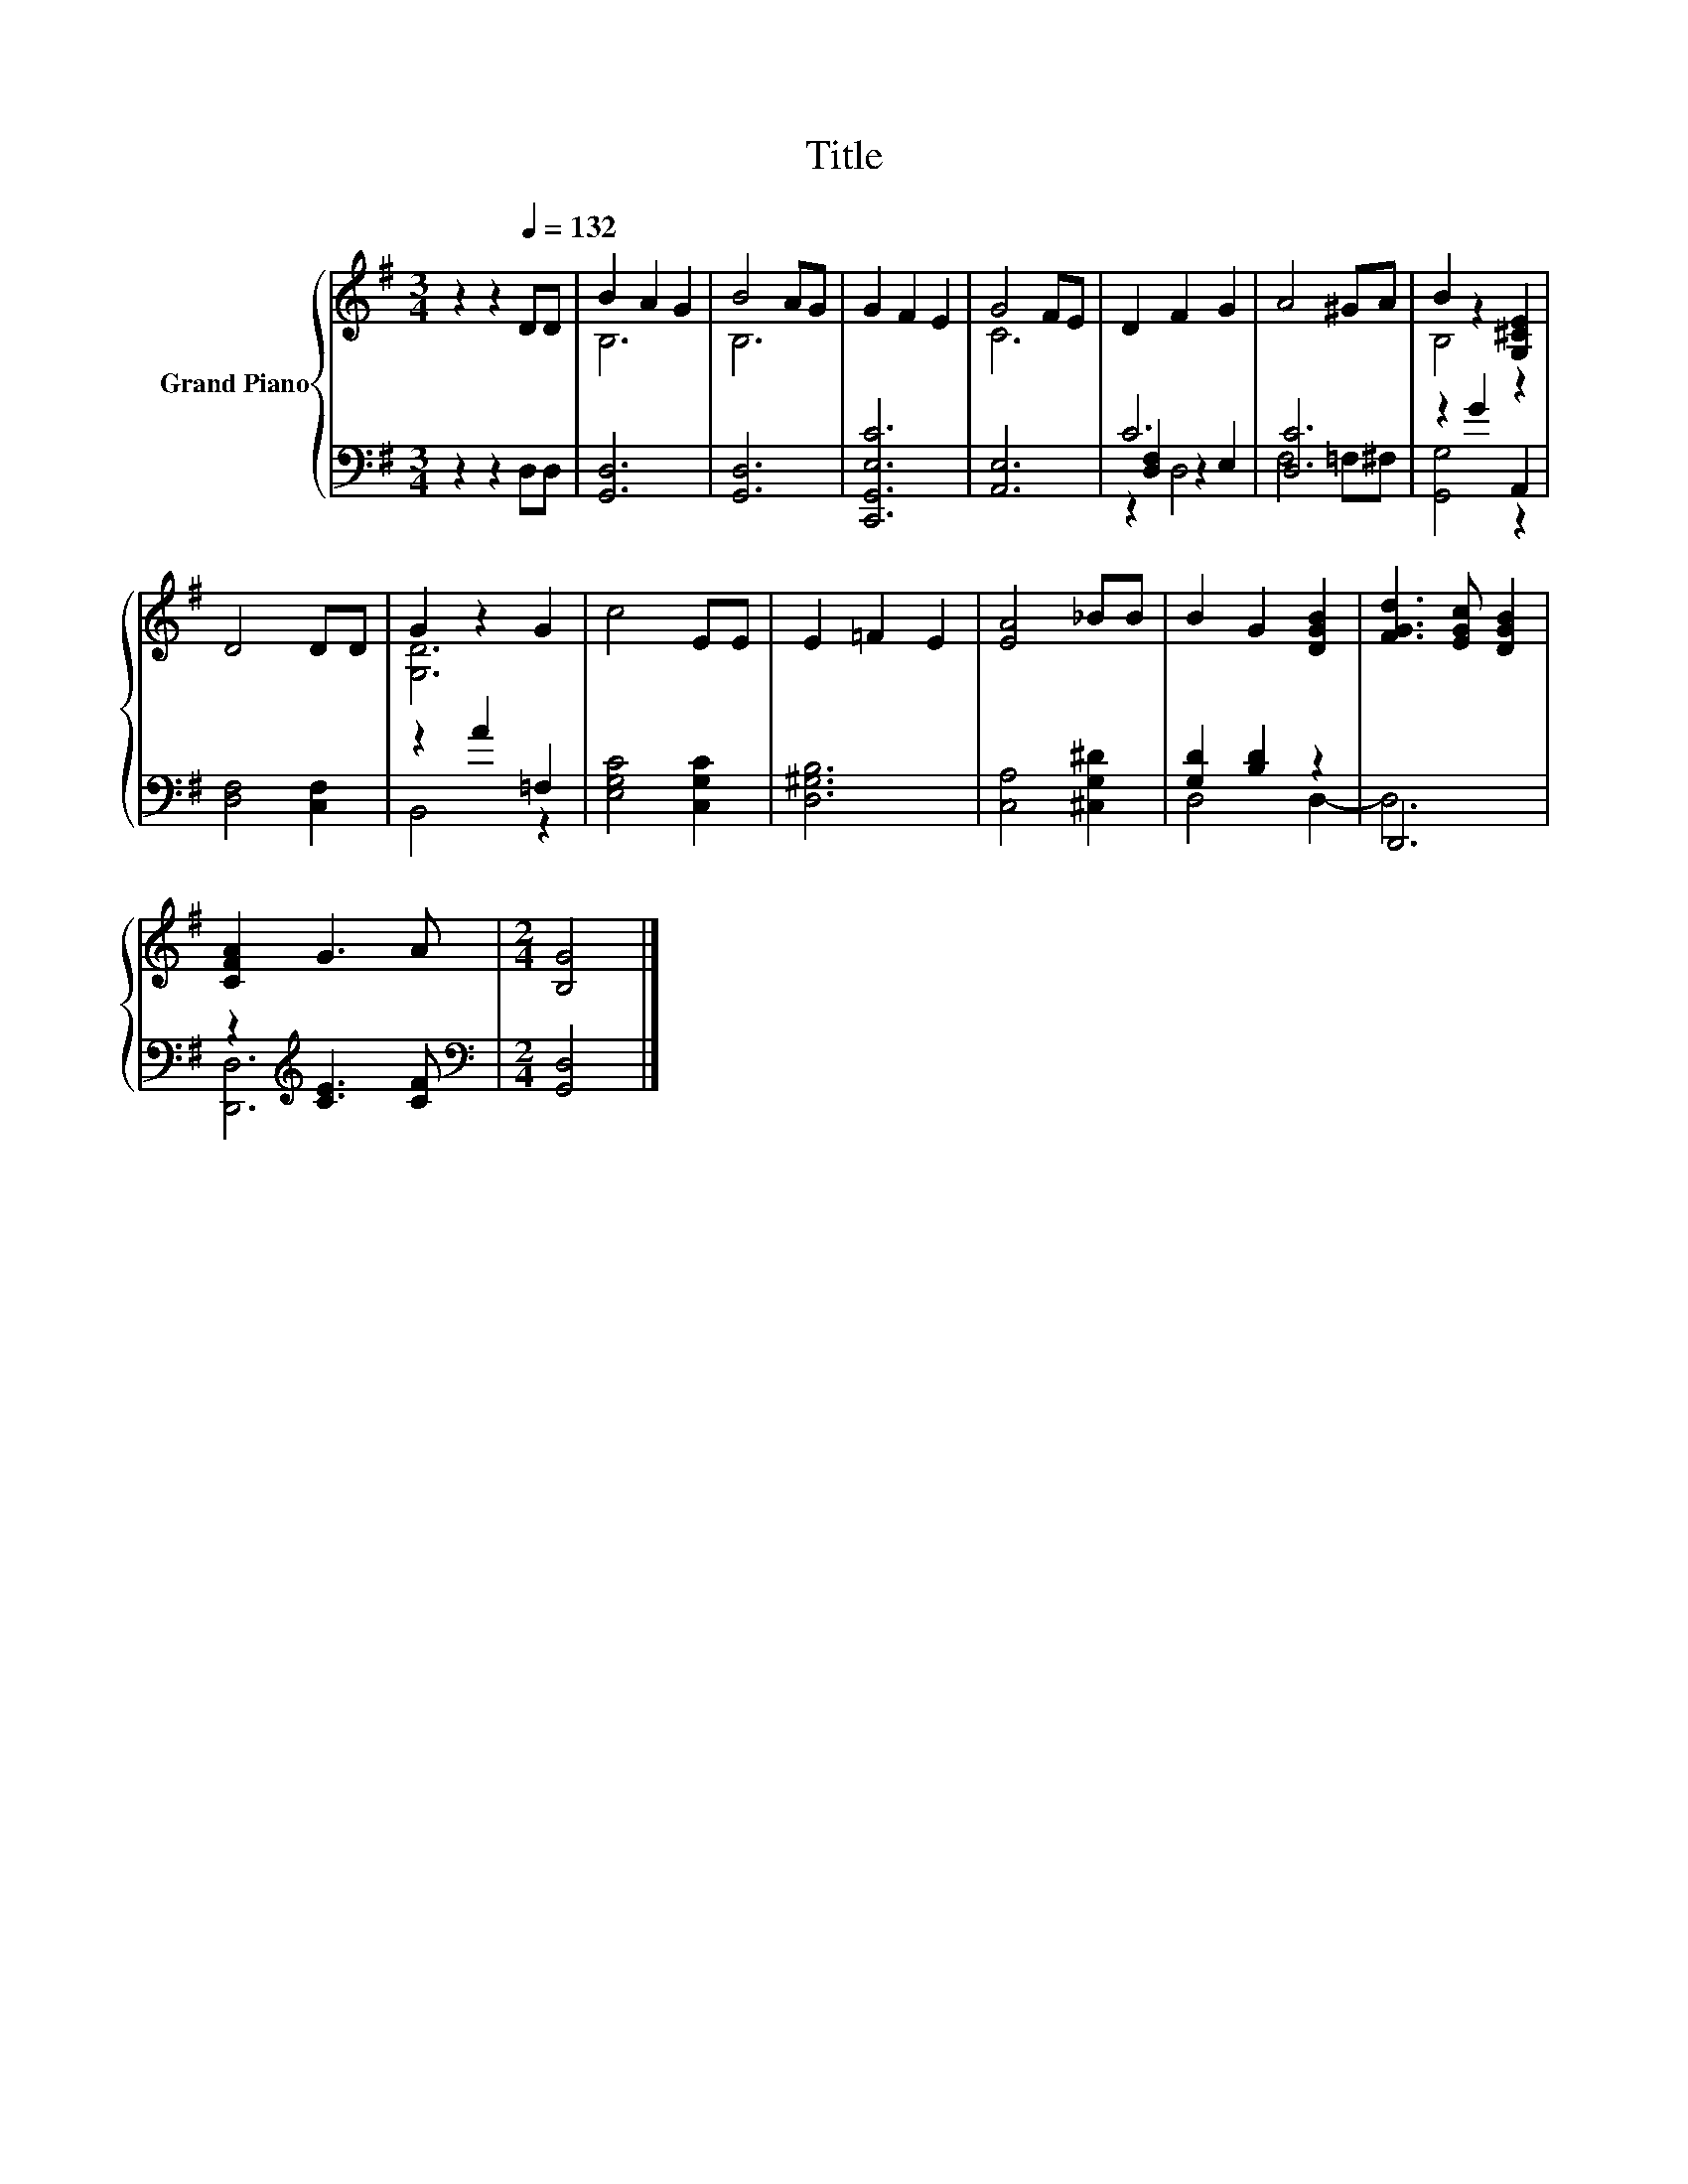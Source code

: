 X:1
T:Title
%%score { ( 1 3 ) | ( 2 4 5 ) }
L:1/8
M:3/4
K:G
V:1 treble nm="Grand Piano"
V:3 treble 
V:2 bass 
V:4 bass 
V:5 bass 
V:1
 z2 z2[Q:1/4=132] DD | B2 A2 G2 | B4 AG | G2 F2 E2 | G4 FE | D2 F2 G2 | A4 ^GA | B2 z2 [G,^CE]2 | %8
 D4 DD | G2 z2 G2 | c4 EE | E2 =F2 E2 | [EA]4 _BB | B2 G2 [DGB]2 | [FGd]3 [EGc] [DGB]2 | %15
 [CFA]2 G3 A |[M:2/4] [B,G]4 |] %17
V:2
 z2 z2 D,D, | [G,,D,]6 | [G,,D,]6 | [C,,G,,E,C]6 | [A,,E,]6 | C6 | [D,C]6 | z2 G2 A,,2 | %8
 [D,F,]4 [C,F,]2 | z2 A2 =F,2 | [E,G,C]4 [C,G,C]2 | [D,^G,B,]6 | [C,A,]4 [^C,G,^D]2 | %13
 [G,D]2 [B,D]2 z2 | D,,6 | z2[K:treble] [CE]3 [CF] |[M:2/4][K:bass] [G,,D,]4 |] %17
V:3
 x6 | B,6 | B,6 | x6 | C6 | x6 | x6 | B,4 z2 | x6 | [G,D]6 | x6 | x6 | x6 | x6 | x6 | x6 | %16
[M:2/4] x4 |] %17
V:4
 x6 | x6 | x6 | x6 | x6 | [D,F,]2 z2 E,2 | F,4 =F,^F, | [G,,G,]4 z2 | x6 | B,,4 z2 | x6 | x6 | x6 | %13
 D,4 D,2- | D,6 | [D,,D,]6[K:treble] |[M:2/4][K:bass] x4 |] %17
V:5
 x6 | x6 | x6 | x6 | x6 | z2 D,4 | x6 | x6 | x6 | x6 | x6 | x6 | x6 | x6 | x6 | x2[K:treble] x4 | %16
[M:2/4][K:bass] x4 |] %17

